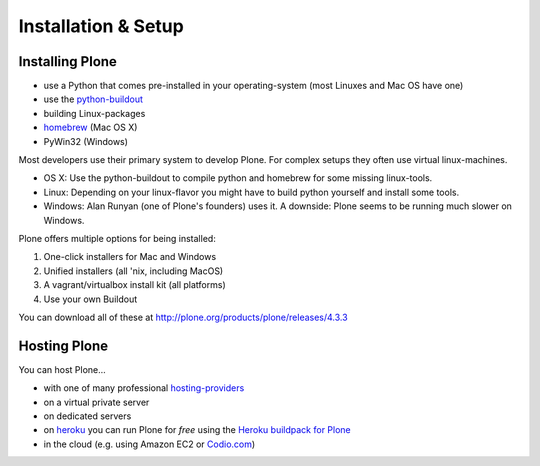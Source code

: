 Installation & Setup
=====================


Installing Plone
----------------

.. only:: not presentation

    Plone 4.3.x requires a working Python 2.7 and several other system-tools that not every OS provides. Therefore the installation of Plone is different on every system. Here are some ways that Python can can be used:

.. only:: presentation

    Plone 4.3.x requires a working Python 2.7 and several other tools.

    Installation is different on every system.

* use a Python that comes pre-installed in your operating-system (most Linuxes and Mac OS have one)
* use the `python-buildout <https://github.com/collective/buildout.python>`_
* building Linux-packages
* `homebrew <http://mxcl.github.com/homebrew>`_ (Mac OS X)
* PyWin32 (Windows)

.. only:: not presentation

    MacOS 10.8 and Ubuntu 14.04 come with a working default Python 2.7 built in. These are the lucky ones. To run a Plone-version older than 4.0 you need Python 2.4. That's not always easy to install.

Most developers use their primary system to develop Plone. For complex setups they often use virtual linux-machines.

* OS X: Use the python-buildout to compile python and homebrew for some missing linux-tools.
* Linux: Depending on your linux-flavor you might have to build python yourself and install some tools.
* Windows: Alan Runyan (one of Plone's founders) uses it. A downside: Plone seems to be running much slower on Windows.

Plone offers multiple options for being installed:

1. One-click installers for Mac and Windows
2. Unified installers (all 'nix, including MacOS)
3. A vagrant/virtualbox install kit (all platforms)
4. Use your own Buildout

You can download all of these at http://plone.org/products/plone/releases/4.3.3


.. only:: not presentation

    For the training we'll use option 3 and 4 to install and run Plone. We'll create our own Buildout and extend it as we wish. But we will do so in a vagrant machine. For your own first experiments we recommend option 2 or 3 (if you have a windows-laptop or encounter problems). Later on you should be able to use your own Buildout (we'll cover that later on).

.. only:: presentation

    For the training we'll use option 3 and 4 to install and run Plone.

.. seealso::

    * https://plone.org/documentation/manual/installing-plone
    * http://docs.plone.org/manage/installing/installation.html


Hosting Plone
-------------

.. only:: not presentation

    If you want to host a real-live Plone-Site yourself then running it from your laptop is not a viable option.

You can host Plone...

* with one of many professional `hosting-providers <http://plone.org/support/hosting-providers>`_
* on a virtual private server
* on dedicated servers
* on `heroku <http://heroku.com>`_ you can run Plone for *free* using the `Heroku buildpack for Plone <https://github.com/niteoweb/heroku-buildpack-plone>`_
* in the cloud (e.g. using Amazon EC2 or `Codio.com <http://blog.dbain.com/2014/04/install-plone-in-under-5-minutes-on.html>`_)

.. seealso::

    * Plone Installation Requirements: http://docs.plone.org/manage/installing/requirements.html
    * Run Plone on a 5$ plan: http://www.stevemcmahon.com/steves-blog/plone-on-5-a-month
    * Where to host Plone: http://plone.org/documentation/faq/where-can-i-host-my-plone-site
    * Guide to deploying and installing Plone in production: http://docs.plone.org/manage/deploying/index.html
